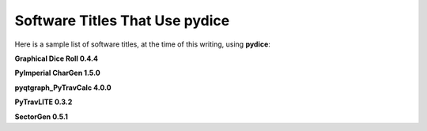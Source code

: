 **Software Titles That Use pydice**
===================================

Here is a sample list of software titles, at the time of this writing, using **pydice**:

**Graphical Dice Roll 0.4.4**

**PyImperial CharGen 1.5.0**

**pyqtgraph_PyTravCalc 4.0.0**

**PyTravLITE 0.3.2**

**SectorGen 0.5.1**